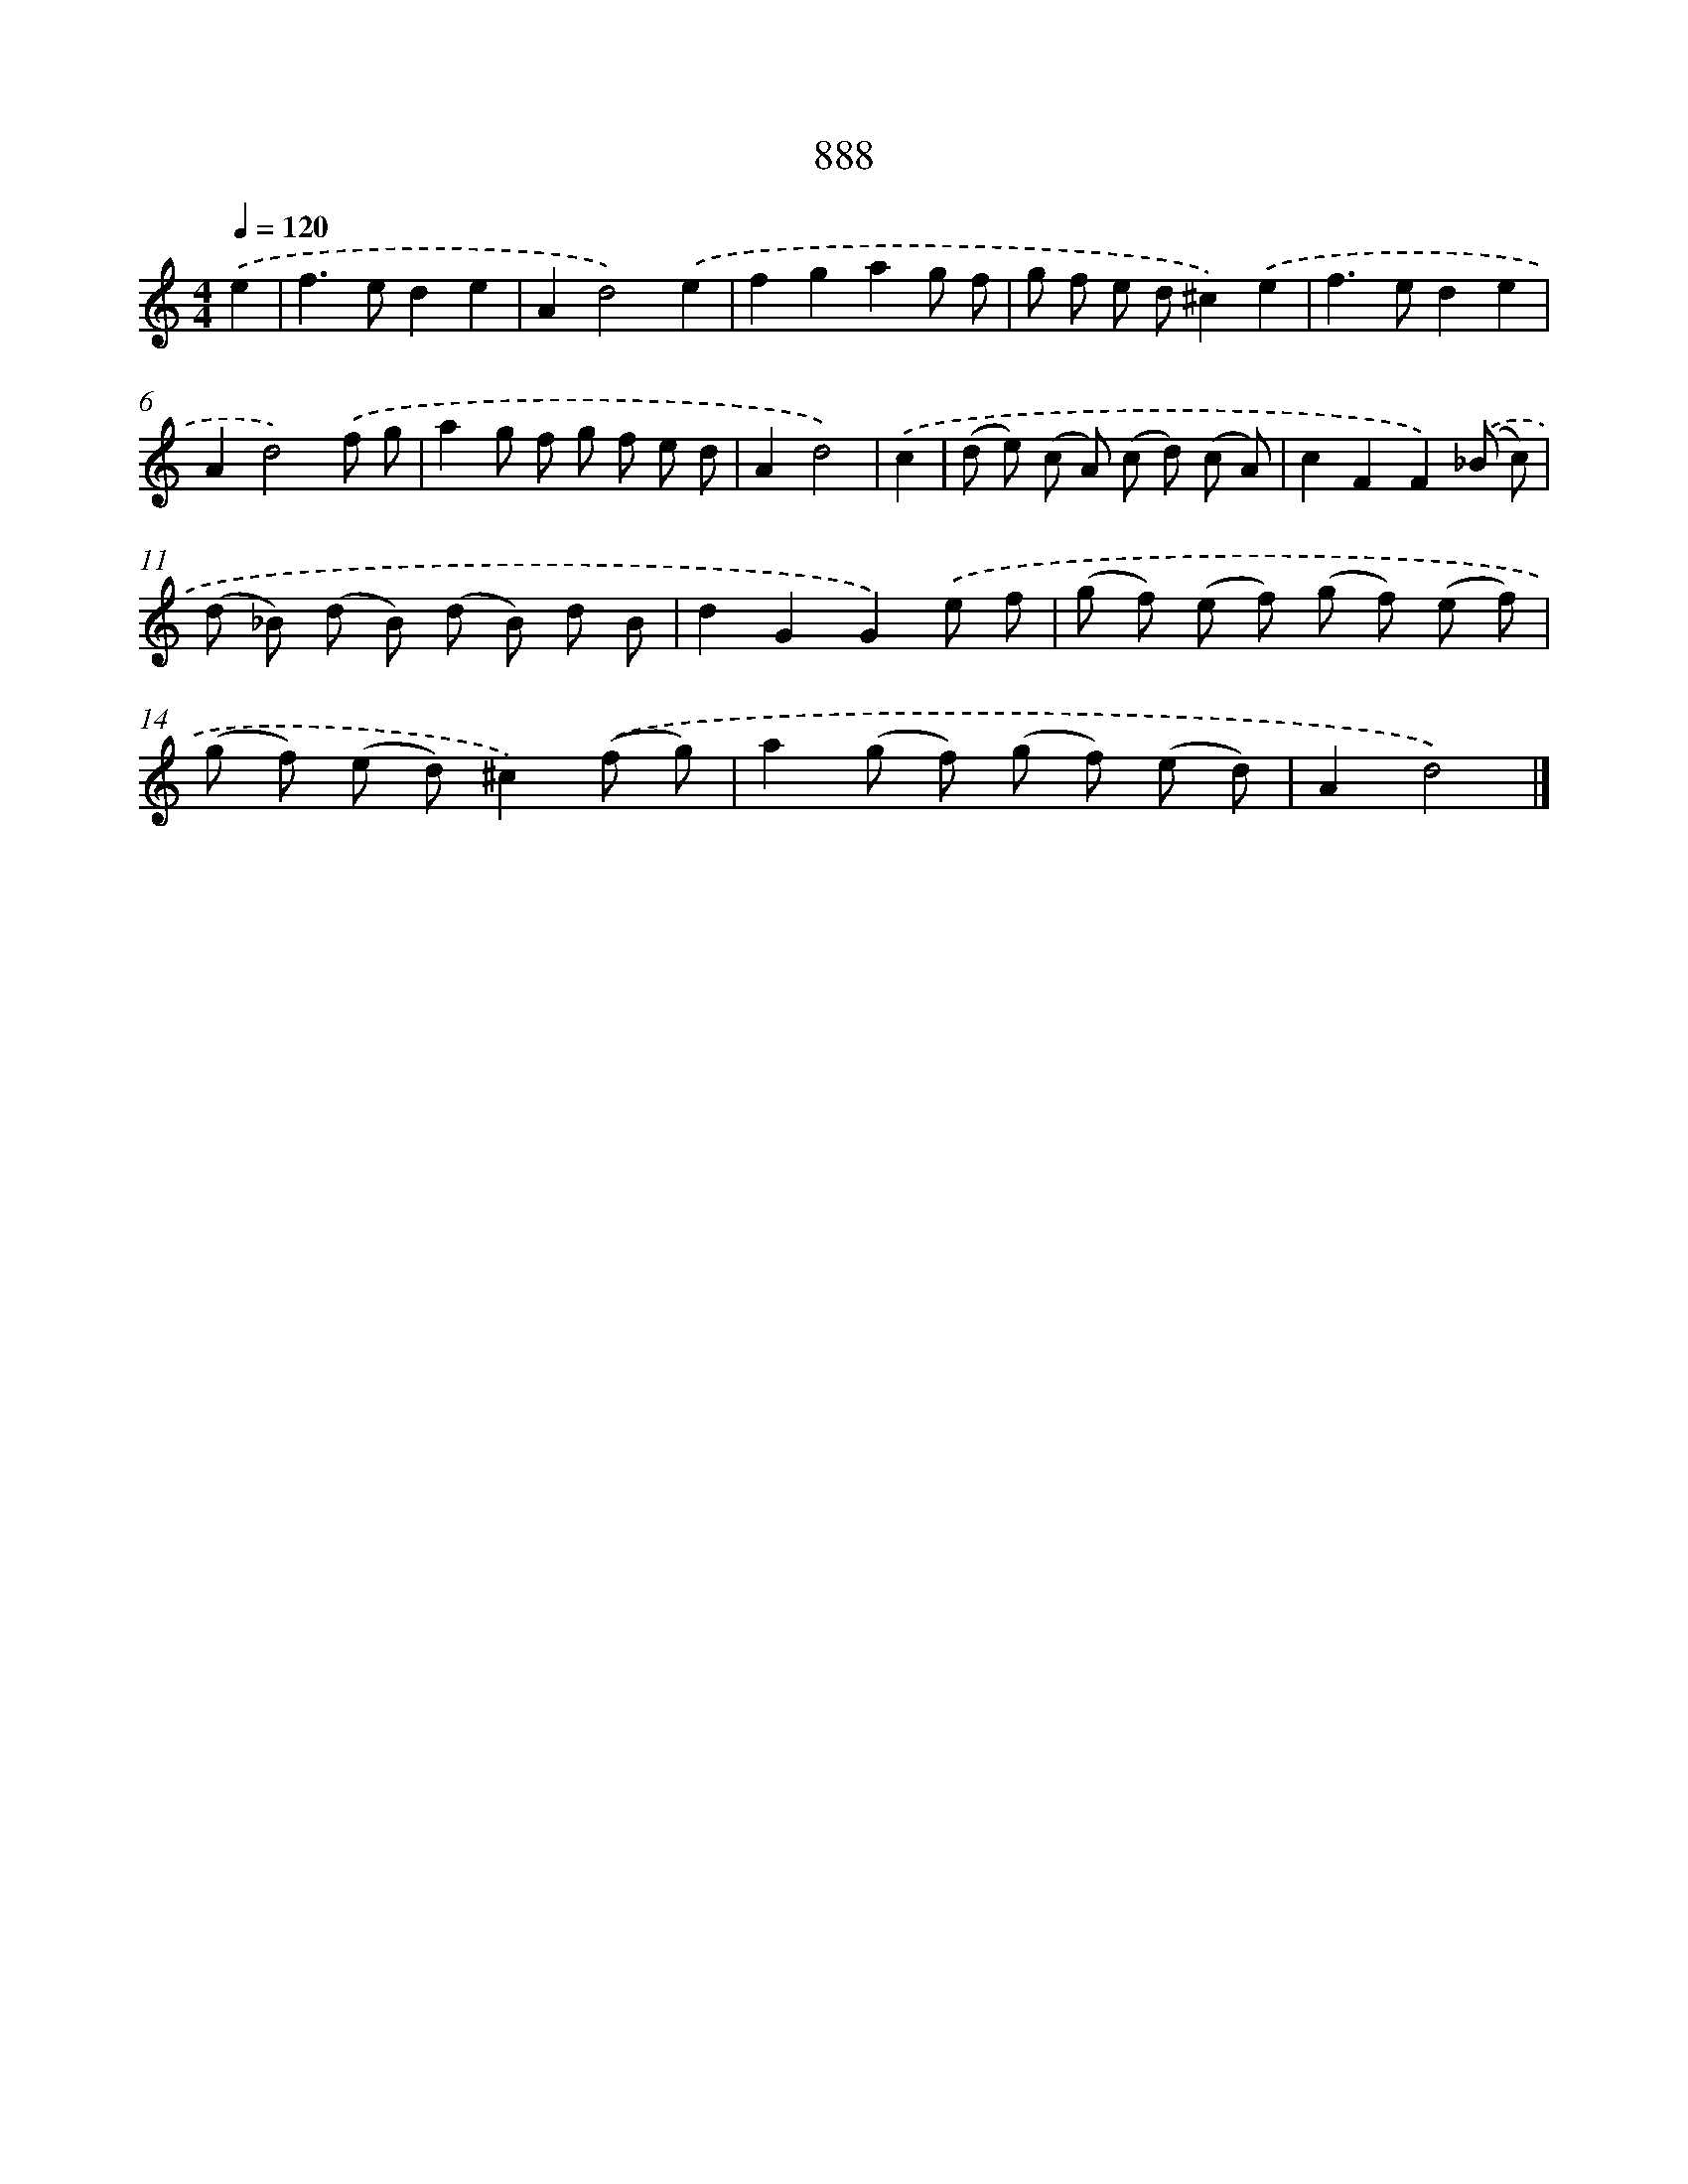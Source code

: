 X: 8660
T: 888
%%abc-version 2.0
%%abcx-abcm2ps-target-version 5.9.1 (29 Sep 2008)
%%abc-creator hum2abc beta
%%abcx-conversion-date 2018/11/01 14:36:49
%%humdrum-veritas 3764176699
%%humdrum-veritas-data 2913757252
%%continueall 1
%%barnumbers 0
L: 1/8
M: 4/4
Q: 1/4=120
K: C clef=treble
.('e2 [I:setbarnb 1]|
f2>e2d2e2 |
A2d4).('e2 |
f2g2a2g f |
g f e d^c2).('e2 |
f2>e2d2e2 |
A2d4).('f g |
a2g f g f e d |
A2d4) |
.('c2 [I:setbarnb 9]|
(d e) (c A) (c d) (c A) |
c2F2F2).('(_B c) |
(d _B) (d B) (d B) d B |
d2G2G2).('e f |
(g f) (e f) (g f) (e f) |
(g f) (e d)^c2).('(f g) |
a2(g f) (g f) (e d) |
A2d4) |]
